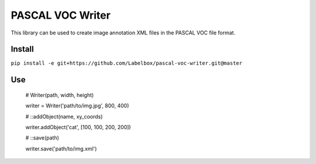 PASCAL VOC Writer
=================

This library can be used to create image annotation XML files in the PASCAL VOC
file format.

Install
-------

``pip install -e git+https://github.com/Labelbox/pascal-voc-writer.git@master``

Use
---

    # Writer(path, width, height)

    writer = Writer('path/to/img.jpg', 800, 400)


    # ::addObject(name, xy_coords)

    writer.addObject('cat', [100, 100, 200, 200])


    # ::save(path)

    writer.save('path/to/img.xml')
